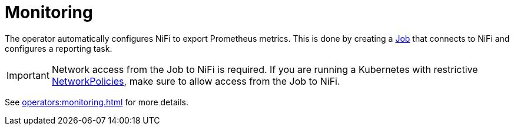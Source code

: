 = Monitoring

The operator automatically configures NiFi to export Prometheus metrics.
This is done by creating a https://kubernetes.io/docs/concepts/workloads/controllers/job/[Job] that connects to NiFi and configures a reporting task.

IMPORTANT: Network access from the Job to NiFi is required. If you are running a Kubernetes with restrictive https://kubernetes.io/docs/concepts/services-networking/network-policies/[NetworkPolicies], make sure to allow access from the Job to NiFi.

See xref:operators:monitoring.adoc[] for more details.
